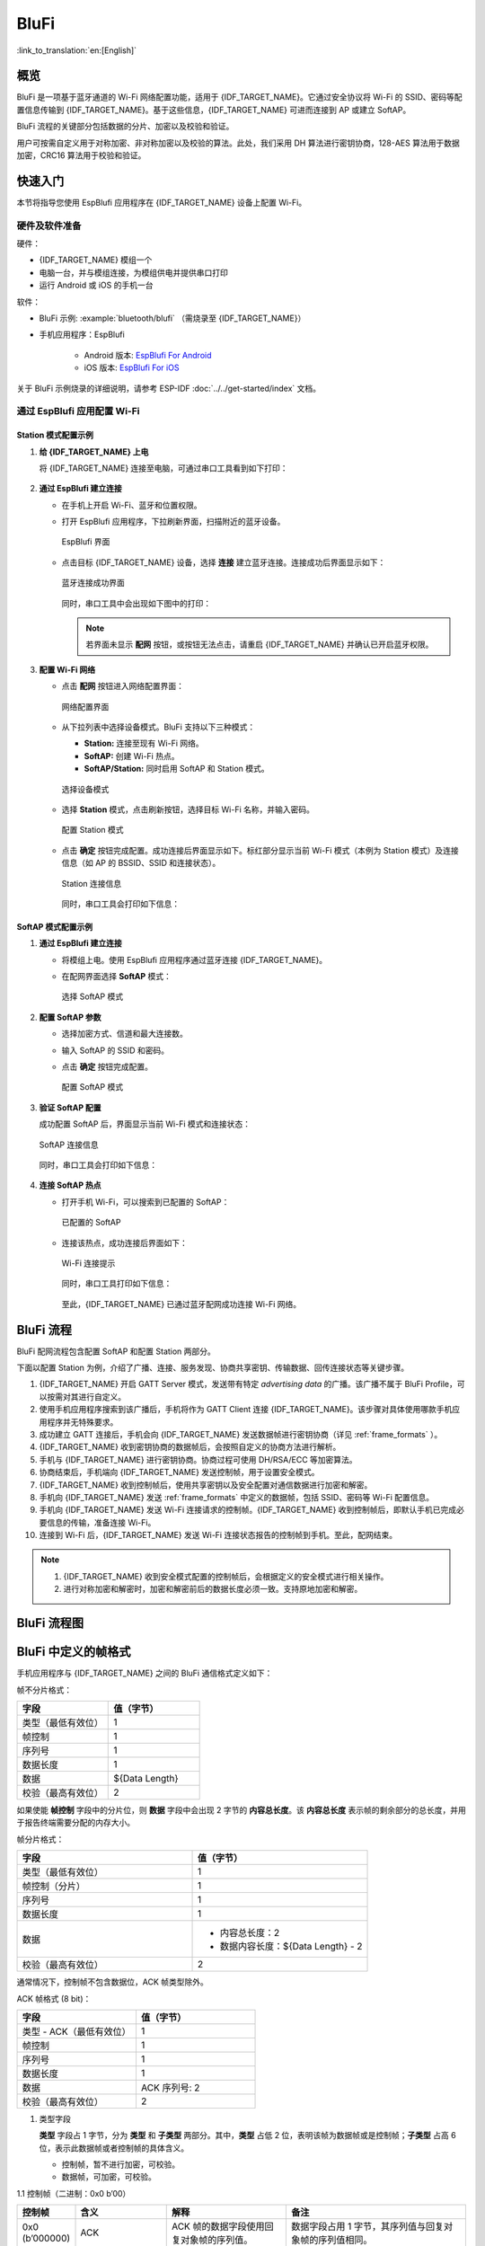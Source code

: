 BluFi
=======

:link_to_translation:`en:[English]`

概览
--------

BluFi 是一项基于蓝牙通道的 Wi-Fi 网络配置功能，适用于 {IDF_TARGET_NAME}。它通过安全协议将 Wi-Fi 的 SSID、密码等配置信息传输到 {IDF_TARGET_NAME}。基于这些信息，{IDF_TARGET_NAME} 可进而连接到 AP 或建立 SoftAP。

BluFi 流程的关键部分包括数据的分片、加密以及校验和验证。

用户可按需自定义用于对称加密、非对称加密以及校验的算法。此处，我们采用 DH 算法进行密钥协商，128-AES 算法用于数据加密，CRC16 算法用于校验和验证。


快速入门
--------

本节将指导您使用 EspBlufi 应用程序在 {IDF_TARGET_NAME} 设备上配置 Wi-Fi。


硬件及软件准备
^^^^^^^^^^^^^^^^

硬件：

* {IDF_TARGET_NAME} 模组一个
* 电脑一台，并与模组连接，为模组供电并提供串口打印
* 运行 Android 或 iOS 的手机一台


软件：

* BluFi 示例: :example:`bluetooth/blufi` （需烧录至 {IDF_TARGET_NAME}）
* 手机应用程序：EspBlufi

    - Android 版本: `EspBlufi For Android <https://github.com/EspressifApp/EspBlufiForAndroid>`_
    - iOS 版本: `EspBlufi For iOS <https://github.com/EspressifApp/EspBlufiForiOS>`_

关于 BluFi 示例烧录的详细说明，请参考 ESP-IDF :doc:`../../get-started/index` 文档。


通过 EspBlufi 应用配置 Wi-Fi
^^^^^^^^^^^^^^^^^^^^^^^^^^^^^^^^^^

Station 模式配置示例
###################################


1. **给 {IDF_TARGET_NAME} 上电**

   将 {IDF_TARGET_NAME} 连接至电脑，可通过串口工具看到如下打印：

   .. figure:: ../../../_static/blufi-init-finish.png
        :align: center
        :width: 70%


2. **通过 EspBlufi 建立连接**

   - 在手机上开启 Wi-Fi、蓝牙和位置权限。
   - 打开 EspBlufi 应用程序，下拉刷新界面，扫描附近的蓝牙设备。

     .. figure:: ../../../_static/espblufi-interface.jpg
         :align: center
         :scale: 20%
         :alt: EspBlufi 界面

         EspBlufi 界面


   - 点击目标 {IDF_TARGET_NAME} 设备，选择 **连接** 建立蓝牙连接。连接成功后界面显示如下：

     .. figure:: ../../../_static/interface-success-connection.jpg
         :align: center
         :scale: 20%
         :alt: 蓝牙连接成功界面

         蓝牙连接成功界面


     同时，串口工具中会出现如下图中的打印：

     .. figure:: ../../../_static/blufi-ble-connect.png
         :align: center
         :width: 80%

     .. note::

        若界面未显示 **配网** 按钮，或按钮无法点击，请重启 {IDF_TARGET_NAME} 并确认已开启蓝牙权限。


3. **配置 Wi-Fi 网络**

   - 点击 **配网** 按钮进入网络配置界面：

     .. figure:: ../../../_static/network-config-interface.jpg
         :align: center
         :scale: 20%
         :alt: 网络配置界面

         网络配置界面

   - 从下拉列表中选择设备模式。BluFi 支持以下三种模式：

     - **Station:** 连接至现有 Wi-Fi 网络。
     - **SoftAP:** 创建 Wi-Fi 热点。
     - **SoftAP/Station:** 同时启用 SoftAP 和 Station 模式。

     .. figure:: ../../../_static/select-device-mode.jpg
         :align: center
         :scale: 20%
         :alt: 选择设备模式

         选择设备模式

   - 选择 **Station** 模式，点击刷新按钮，选择目标 Wi-Fi 名称，并输入密码。

     .. figure:: ../../../_static/config-station-mode.jpg
         :align: center
         :scale: 20%
         :alt: 配置 Station 模式

         配置 Station 模式

     .. only:: esp32

        .. note::

           {IDF_TARGET_NAME} 仅支持 2.4 GHz Wi-Fi，请确保选择兼容的网络。


   - 点击 **确定** 按钮完成配置。成功连接后界面显示如下。标红部分显示当前 Wi-Fi 模式（本例为 Station 模式）及连接信息（如 AP 的 BSSID、SSID 和连接状态）。

     .. figure:: ../../../_static/station-connection-info.jpg
         :align: center
         :scale: 20%
         :alt: Station 连接信息

         Station 连接信息

     同时，串口工具会打印如下信息：

     .. figure:: ../../../_static/station-connection-log.png
         :align: center
         :width: 80%


SoftAP 模式配置示例
###############################


1. **通过 EspBlufi 建立连接**

   - 将模组上电。使用 EspBlufi 应用程序通过蓝牙连接 {IDF_TARGET_NAME}。
   - 在配网界面选择 **SoftAP** 模式：

     .. figure:: ../../../_static/select-softap-mode.jpg
         :align: center
         :scale: 20%
         :alt: 选择 SoftAP 模式

         选择 SoftAP 模式


2. **配置 SoftAP 参数**

   - 选择加密方式、信道和最大连接数。
   - 输入 SoftAP 的 SSID 和密码。
   - 点击 **确定** 按钮完成配置。

     .. figure:: ../../../_static/config-softap-mode.jpg
         :align: center
         :scale: 20%
         :alt: 配置 SoftAP 模式

         配置 SoftAP 模式


3. **验证 SoftAP 配置**

   成功配置 SoftAP 后，界面显示当前 Wi-Fi 模式和连接状态：

   .. figure:: ../../../_static/softap-connection-info.jpg
       :align: center
       :scale: 20%
       :alt: SoftAP 连接信息

       SoftAP 连接信息

   同时，串口工具会打印如下信息：

   .. figure:: ../../../_static/softap-connection-log.png
       :align: center
       :width: 70%


4. **连接 SoftAP 热点**

   - 打开手机 Wi-Fi，可以搜索到已配置的 SoftAP：

     .. figure:: ../../../_static/configured-softap.png
         :align: center
         :height: 370
         :alt: 已配置的 SoftAP

         已配置的 SoftAP

   - 连接该热点，成功连接后界面如下：

     .. figure:: ../../../_static/wifi-connection-prompt.png
         :align: center
         :height: 370
         :alt: Wi-Fi 连接提示

         Wi-Fi 连接提示

     同时，串口工具打印如下信息：

     .. figure:: ../../../_static/wifi-connection-log.png
         :align: center
         :width: 80%

    至此，{IDF_TARGET_NAME} 已通过蓝牙配网成功连接 Wi-Fi 网络。


BluFi 流程
-----------

BluFi 配网流程包含配置 SoftAP 和配置 Station 两部分。

下面以配置 Station 为例，介绍了广播、连接、服务发现、协商共享密钥、传输数据、回传连接状态等关键步骤。

1. {IDF_TARGET_NAME} 开启 GATT Server 模式，发送带有特定 *advertising data* 的广播。该广播不属于 BluFi Profile，可以按需对其进行自定义。

2. 使用手机应用程序搜索到该广播后，手机将作为 GATT Client 连接 {IDF_TARGET_NAME}。该步骤对具体使用哪款手机应用程序并无特殊要求。

3. 成功建立 GATT 连接后，手机会向 {IDF_TARGET_NAME} 发送数据帧进行密钥协商（详见 :ref:`frame_formats` ）。

4. {IDF_TARGET_NAME} 收到密钥协商的数据帧后，会按照自定义的协商方法进行解析。

5. 手机与 {IDF_TARGET_NAME} 进行密钥协商。协商过程可使用 DH/RSA/ECC 等加密算法。

6. 协商结束后，手机端向 {IDF_TARGET_NAME} 发送控制帧，用于设置安全模式。

7. {IDF_TARGET_NAME} 收到控制帧后，使用共享密钥以及安全配置对通信数据进行加密和解密。

8. 手机向 {IDF_TARGET_NAME} 发送 :ref:`frame_formats` 中定义的数据帧，包括 SSID、密码等 Wi-Fi 配置信息。

9. 手机向 {IDF_TARGET_NAME} 发送 Wi-Fi 连接请求的控制帧。{IDF_TARGET_NAME} 收到控制帧后，即默认手机已完成必要信息的传输，准备连接 Wi-Fi。

10. 连接到 Wi-Fi 后，{IDF_TARGET_NAME} 发送 Wi-Fi 连接状态报告的控制帧到手机。至此，配网结束。

.. note::

    1. {IDF_TARGET_NAME} 收到安全模式配置的控制帧后，会根据定义的安全模式进行相关操作。

    2. 进行对称加密和解密时，加密和解密前后的数据长度必须一致。支持原地加密和解密。

BluFi 流程图
------------

.. seqdiag::
    :caption: BluFi Flow Chart
    :align: center

    seqdiag blufi {
        activation = none;
        node_width = 80;
        node_height = 60;
        edge_length = 380;
        span_height = 10;
        default_fontsize = 12;

        Phone <- {IDF_TARGET_NAME} [label="广播"];
        Phone -> {IDF_TARGET_NAME} [label="建立 GATT 链接"];
        Phone -> {IDF_TARGET_NAME} [label="协商密钥"];
        Phone <- {IDF_TARGET_NAME} [label="协商密钥"];
        Phone -> {IDF_TARGET_NAME} [label="CTRL: 设置 {IDF_TARGET_NAME} 为手机安全模式"];
        Phone -> {IDF_TARGET_NAME} [label="DATA: SSID"];
        Phone -> {IDF_TARGET_NAME} [label="DATA: Password"];
        Phone -> {IDF_TARGET_NAME} [label="DATA: 其他信息，如 CA 认证"];
        Phone -> {IDF_TARGET_NAME} [label="CTRL: 连接到 AP"];
        Phone <- {IDF_TARGET_NAME} [label="DATA: 连接状态报告"];
    }

.. _frame_formats:

BluFi 中定义的帧格式
---------------------

手机应用程序与 {IDF_TARGET_NAME} 之间的 BluFi 通信格式定义如下：

帧不分片格式：

.. list-table::
   :header-rows: 1
   :widths: 25 25

   * - 字段
     - 值（字节）
   * - 类型（最低有效位）
     - 1
   * - 帧控制
     - 1
   * - 序列号
     - 1
   * - 数据长度
     - 1
   * - 数据
     - ${Data Length}
   * - 校验（最高有效位）
     - 2

如果使能 **帧控制** 字段中的分片位，则 **数据** 字段中会出现 2 字节的 **内容总长度**。该 **内容总长度** 表示帧的剩余部分的总长度，并用于报告终端需要分配的内存大小。

帧分片格式：

.. list-table::
   :header-rows: 1
   :widths: 25 25

   * - 字段
     - 值（字节）
   * - 类型（最低有效位）
     - 1
   * - 帧控制（分片）
     - 1
   * - 序列号
     - 1
   * - 数据长度
     - 1
   * - 数据
     - * 内容总长度：2
       * 数据内容长度：${Data Length} - 2
   * - 校验（最高有效位）
     - 2

通常情况下，控制帧不包含数据位，ACK 帧类型除外。

ACK 帧格式 (8 bit)：

.. list-table::
   :header-rows: 1
   :widths: 25 25

   * - 字段
     - 值（字节）
   * - 类型 - ACK（最低有效位）
     - 1
   * - 帧控制
     - 1
   * - 序列号
     - 1
   * - 数据长度
     - 1
   * - 数据
     - ACK 序列号: 2
   * - 校验（最高有效位）
     - 2


1. 类型字段

   **类型** 字段占 1 字节，分为 **类型** 和 **子类型** 两部分。其中，**类型** 占低 2 位，表明该帧为数据帧或是控制帧；**子类型** 占高 6 位，表示此数据帧或者控制帧的具体含义。

   * 控制帧，暂不进行加密，可校验。

   * 数据帧，可加密，可校验。

1.1 控制帧（二进制：0x0 b’00）

.. list-table::
   :header-rows: 1
   :widths: 5 15 20 30

   * - 控制帧
     - 含义
     - 解释
     - 备注

   * - 0x0 (b’000000)
     - ACK
     - ACK 帧的数据字段使用回复对象帧的序列值。
     - 数据字段占用 1 字节，其序列值与回复对象帧的序列值相同。

   * - 0x1 (b’000001)
     - 将 ESP 设备设置为安全模式。
     - 通知 ESP 设备发送数据时使用的安全模式，在数据发送过程中可多次重置。设置后，将影响后续使用的安全模式。

       如果不设置，ESP 设备将默认发送不带校验和加密的控制帧和数据帧。从手机到 ESP 设备的数据传输是由这个控制帧控制的。
     - 数据字段占一个字节。高 4 位用于控制帧的安全模式设置，低 4 位用于数据帧的安全模式设置。

       * b’0000：无校验、无加密；
       * b’0001：有校验、无加密；
       * b’0010：无校验、有加密；
       * b’0011：有校验、有加密。

   * - 0x2 (b’000010)
     - 设置 Wi-Fi 的 opmode。
     - 该帧包含设置 ESP 设备 Wi-Fi 模式 (opmode) 的设置信息。
     - data[0] 用于设置 opmode，包括：

       * 0x00: NULL
       * 0x01: STA
       * 0x02: SoftAP
       * 0x03: SoftAP & STA

       如果设置中包含 AP，请尽量优先设置 AP 模式的 SSID/密码/最大连接数等。

   * - 0x3 (b’000011)
     - 将 ESP 设备连接至 AP。
     - 通知 ESP 设备必要的信息已经发送完毕，可以连接至 AP。
     - 不包含数据字段。

   * - 0x4 (b’000100)
     - 断开 ESP 设备与 AP 的连接。
     -
     - 不包含数据字段。

   * - 0x5 (b’000101)
     - 获取 ESP 设备的 Wi-Fi 模式和状态等信息。
     -
     - * 不包含数据字段。ESP 设备收到此控制帧后，会向手机回发一个报告 Wi-Fi 连接状态的帧来告知手机端当前所处的 opmode、连接状态、SSID 等信息。
       * 提供给手机端的信息类型由手机上的应用程序决定。

   * - 0x6 (b’000110)
     - 断开 STA 设备与 SoftAP 的连接（SoftAP 模式）。
     -
     - data[0~5] 为 STA 设备的 MAC 地址。如有多个 STA 设备，则第二个使用 data[6-11]，依次类推。

   * - 0x7 (b’000111)
     - 获取版本信息。
     -
     -

   * - 0x8 (b’001000)
     - 断开 BLE GATT 连接。
     -
     - ESP 设备收到该指令后主动断开 BLE GATT 连接。

   * - 0x9 (b’001001)
     - 获取 Wi-Fi 列表。
     - 通知 ESP 设备扫描周围的 Wi-Fi 热点。
     - 不包含数据字段。 ESP 设备收到此控制帧后，会向手机回发一个包含 Wi-Fi 热点报告的帧。



1.2 数据帧（二进制：0x1 b’01）

.. list-table::
   :header-rows: 1
   :widths: 5 15 20 30

   * - 数据帧
     - 含义
     - 解释
     - 备注
   * - 0x0 (b’000000)
     - 发送协商数据。
     - 协商数据会发送到应用层注册的回调函数中。
     - 数据的长度取决于数据长度字段。
   * - 0x1 (b’000001)
     - 发送 STA 模式的 BSSID。
     - 在 SSID 隐藏的情况下，发送 STA 设备要连接的 AP 的 BSSID。
     - 请参考备注 1。
   * - 0x2 (b’000010)
     - 发送 STA 模式的 SSID
     - 发送 STA 设备要连接的 AP 的 SSID。
     - 请参考备注 1。
   * - 0x3 (b’000011)
     - 发送 STA 模式的密码。
     - 发送 STA 设备要连接的 AP 的密码。
     - 请参考备注 1。
   * - 0x4 (b’000100)
     - 发送 SoftAP 模式的 SSID。
     -
     - 请参考备注 1。
   * - 0x5 (b’000101)
     - 发送 SoftAPmode 模式的密码。
     -
     - 请参考备注 1。
   * - 0x6 (b’000110)
     - 设置 SoftAPmode 模式的最大连接数。
     -
     - data[0] 为连接数的值，范围从 1 到 4。当传输方向是 ESP 设备到手机时，表示向手机端提供所需信息。
   * - 0x7 (b’000111)
     - 设置 SoftAP 的认证模式。
     -
     - data[0] 包括：

       * 0x00: OPEN
       * 0x01: WEP
       * 0x02: WPA_PSK
       * 0x03: WPA2_PSK
       * 0x04: WPA_WPA2_PSK

       若传输方向是从 ESP 设备到手机，则表示向手机端提供所需信息。
   * - 0x8 (b’001000)
     - 设置 SoftAP 模式的通道数量。
     -
     - data[0] 代表支持的通道的数量，范围从 1 到 14。若传输方向是从 ESP 设备到手机，则表示向手机端提供所需信息。
   * - 0x9 (b’001001)
     - 用户名
     - 在进行企业级加密时提供 GATT 客户端的用户名。
     - 数据的长度取决于数据长度字段。
   * - 0xa (b’001010)
     - CA 认证
     - 在进行企业级加密时提供 CA 认证。
     - 请参考备注 2。
   * - 0xb (b’001011)
     - 客户端认证
     - 在进行企业级加密时提供客户端认证。是否包含私钥，取决于认证的内容。
     - 请参考备注 2。
   * - 0xc (b’001100)
     - 服务端认证
     - 在进行企业级加密时提供服务端认证。是否包含私钥，取决于认证的内容。
     - 请参考备注 2。
   * - 0xd (b’001101)
     - 客户端私钥
     - 在进行企业级加密时提供客户端私钥。
     - 请参考备注 2。
   * - 0xe (b’001110)
     - 服务端私钥
     - 在进行企业级加密时提供服务端私钥。
     - 请参考备注 2。
   * - 0xf (b’001111)
     - Wi-Fi 连接状态报告
     - 通知手机 ESP 设备的 Wi-Fi 状态，包括 STA 状态和 SoftAP 状态。用于 STA 设备连接手机或 SoftAP。但是，当手机接收到 Wi-Fi 状态时，除了本帧之外，还可以回复其他帧。
     - data[0] 表示 opmode，包括：

       * 0x00: NULL
       * 0x01: STA
       * 0x02: SoftAP
       * 0x03: SoftAP & STA

       data[1]：STA 设备的连接状态。0x0 表示处于连接状态且获得 IP 地址，0x1 表示处于非连接状态, 0x2 表示处于正在连接状态，0x3 表示处于连接状态但未获得 IP 地址。

       data[2]：SoftAP 的连接状态，即表示有多少 STA 设备已经连接。

       data[3]及后面的数据是按照 SSID/BSSID 格式提供的信息。 如果 Wi-Fi 处于正在连接状态，这里将会包含最大重连次数；如果 Wi-Fi 处于非连接状态，这里将会包含 Wi-Fi 断开连接原因和 RSSI 信息。
   * - 0x10 (b’010000)
     - 版本
     -
     - * data[0]= 主版本
       * data[1]= 子版本
   * - 0x11 (b’010001)
     - Wi-Fi 热点列表
     - 将 Wi-Fi 热点列表发送给 ESP 设备
     - 数据帧的格式为 Length + RSSI + SSID。数据较长时可分片发送。
   * - 0x12 (b’010010)
     - 报告异常
     - 通知手机 BluFi 过程出现异常
     - * 0x00: sequence error
       * 0x01: checksum error
       * 0x02: decrypt error
       * 0x03: encrypt error
       * 0x04: init security error
       * 0x05: dh malloc error
       * 0x06: dh param error
       * 0x07: read param error
       * 0x08: make public error
       * 0x09: data format error
       * 0x0a: calculate MD5 error
       * 0x0b: Wi-Fi scan error
   * - 0x13 (b’010011)
     - 自定义数据
     - 用户发送或者接收自定义数据。
     - 数据较长时可分片发送。
   * - 0x14 (b’010100)
     - 设置最大 Wi-Fi 重连次数。
     -
     - data[0] 表示 Wi-Fi 最大重连次数。
   * - 0x15 (b’010101)
     - 设置 Wi-Fi 连接失败原因。
     -
     - data[0] 表示 Wi-Fi 连接失败原因，它的类型应该和 `wifi_err_reason_t` 一致。
   * - 0x16 (b’010110)
     - 设置 Wi-Fi 连接失败的 RSSI 。
     -
     - data[0] 表示在 Wi-Fi 连接失败时的 RSSI。 如果在连接结束时没有有意义的 RSSI ， 这个值应该为一个无意义值 `-128`。

.. note::

  - 备注 1: 数据的长度取决于数据长度字段。若传输方向是从 ESP 设备到手机，则表示向手机端提供所需信息。

  - 备注 2: 数据的长度取决于数据长度字段。如果数据长度不够，该帧可用分片。

2. Frame Control

   帧控制字段，占 1 字节，每个位表示不同含义。


.. list-table::
   :header-rows: 1
   :widths: 10 35

   * - 位
     - 含义
   * - 0x01
     - 表示帧是否加密。

       * 1 表示加密。
       * 0 表示未加密。

       该帧的加密部分包括数据字段加密之前的完整明文数据（不包括校验部分）。控制帧暂不加密，故控制帧此位为 0。
   * - 0x02
     - 该数据字段表示帧尾是否包含校验位，如 SHA1、MD5、CRC 等。该数据字段包含序列、数据长度以及明文。控制帧和数据帧都可以选择包含或不包含校验位。
   * - 0x04
     - 表示数据方向。

       * 0 表示传输方向是从手机到 ESP 设备。
       * 1 表示传输方向是从 ESP 设备到手机。
   * - 0x08
     - 表示是否要求对方回复 ACK。

       * 0 表示不要求回复 ACK。
       * 1 表示要求回复 ACK。
   * - 0x10
     - 表示是否有后续的数据分片。

       * 0 表示此帧没有后续数据分片。
       * 1 表示还有后续数据分片，用来传输较长的数据。

       对于分片帧，在数据字段的前两个字节中，会给定当前内容部分和随后内容部分的总长度（即最大支持 64 K 的数据内容）。
   * - 0x10~0x80
     - 保留

3. 序列控制

   序列控制字段。帧发送时，无论帧的类型是什么，序列都会自动加 1，用来防止重放攻击 (Replay Attack)。每次重新连接后，序列清零。

4. 长度

   数据字段的长度，不包含校验部分。

5. 数据

   对于不同的类型或子类型，数据字段的含义均不同。请参考上方表格。

6. 校验

   此字段占两个字节，用来校验序列、数据长度以及明文。

{IDF_TARGET_NAME} 端的安全实现
-----------------------------

1. 数据安全

   为了保证 Wi-Fi SSID 和密码的传输过程是安全的，需要使用对称加密算法（例如 AES、DES 等）对报文进行加密。在使用对称加密算法之前，需要使用非对称加密算法（DH、RSA、ECC 等）协商出（或生成出）一个共享密钥。

2. 保证数据完整性

   为了保证数据完整性，需要加入校验算法，例如 SHA1、MD5、CRC 等。

3. 身份安全（签名）

   某些算法如 RSA 可以保证身份安全。但如 DH 这类的算法，本身不能保证身份安全，需要添加其他算法来签名。

4. 防止重放攻击 (Replay Attack)

   添加其到序列字段中，并且在数据校验过程中使用。

   在 {IDF_TARGET_NAME} 端的代码中，你可以决定和开发如密钥协商等安全处理的流程。手机应用向 {IDF_TARGET_NAME} 发送协商数据，数据会传送给应用层处理。如果应用层不处理，可使用 BluFi 提供的 DH 加密算法来协商密钥。

   应用层需向 BluFi 注册以下几个与安全相关的函数：

.. code-block:: c

   typedef void (*esp_blufi_negotiate_data_handler_t)(uint8_t *data, int len, uint8_t **output_data, int *output_len, bool *need_free)

该函数用来接收协商期间的正常数据 (normal data)。数据处理完成后，需要将待发送的数据使用 output_data 和 output_len 传出。

BluFi 会在调用完 Negotiate_data_handler 后，发送 Negotiate_data_handler 传出的 output_data。

这里的两个 “*” 是因为需要发出去的数据长度未知，所以需要函数自行分配 (malloc) 或者指向全局变量，并告知是否需要通过 NEED_FREE 释放内存。

.. code-block:: c

   typedef int (* esp_blufi_encrypt_func_t)(uint8_t iv8, uint8_t *crypt_data, int crypt_len)

加密和解密的数据长度必须一致。其中 IV8 为帧的 8 位序列，可作为 IV 的某 8 个位来使用。

.. code-block:: c

   typedef int (* esp_blufi_decrypt_func_t)(uint8_t iv8, uint8_t *crypt_data, int crypt_len)

加密和解密的数据长度必须一致。其中 IV8 为帧的 8 位序列，可作为 IV 的某 8 个位来使用。

.. code-block:: c

   typedef uint16_t (*esp_blufi_checksum_func_t)(uint8_t iv8, uint8_t *data, int len)

该函数用来进行校验，返回值为校验的值。BluFi 会使用该函数返回值与帧的校验值进行比较。

GATT 相关说明
-------------

UUID
^^^^^

BluFi Service UUID： 0xFFFF，16 bit

BluFi（手机 > {IDF_TARGET_NAME}）特性：0xFF01，主要权限：可写

BluFi（{IDF_TARGET_NAME} > 手机）特性：0xFF02，主要权限：可读可通知
